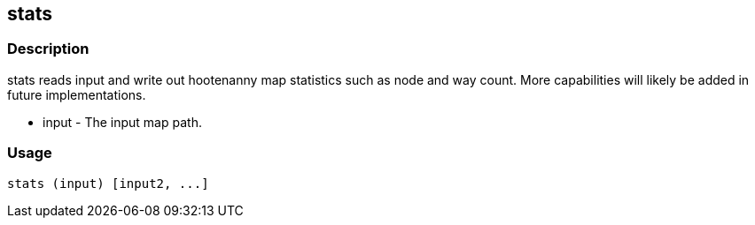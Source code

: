 == stats

=== Description
+stats+ reads input and write out hootenanny map statistics such as node and way count. More capabilities will likely be added in future implementations.

* +input+ - The input map path.

=== Usage
--------------------------------------
stats (input) [input2, ...]
--------------------------------------

